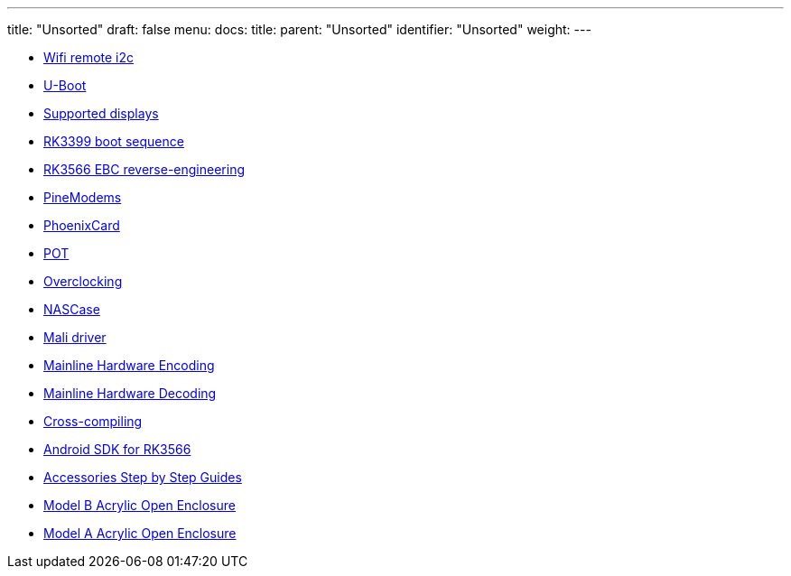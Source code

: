 ---
title: "Unsorted"
draft: false
menu:
  docs:
    title:
    parent: "Unsorted"
    identifier: "Unsorted"
    weight: 
---

* link:Wifi_remote_i2c[Wifi remote i2c]
* link:U-Boot[]
* link:Supported_displays[Supported displays]
* link:RK3399_boot_sequence[RK3399 boot sequence]
* link:RK3566_EBC_reverse-engineering[RK3566 EBC reverse-engineering]
* link:PineModems[]
* link:PhoenixCard[]
* link:POT[]
* link:Overclocking[]
* link:NASCase[]
* link:Mali_driver[Mali driver]
* link:Mainline_Hardware_Encoding[Mainline Hardware Encoding]
* link:Mainline_Hardware_Decoding[Mainline Hardware Decoding]
* link:Cross-compiling[]
* link:Android_SDK_for_RK3566[Android SDK for RK3566]
* link:Accessories_Step_by_Step_Guides[Accessories Step by Step Guides]
* link:Model_B_Acrylic_Open_Enclosure[Model B Acrylic Open Enclosure]
* link:Model_A_Acrylic_Open_Enclosure[Model A Acrylic Open Enclosure]
